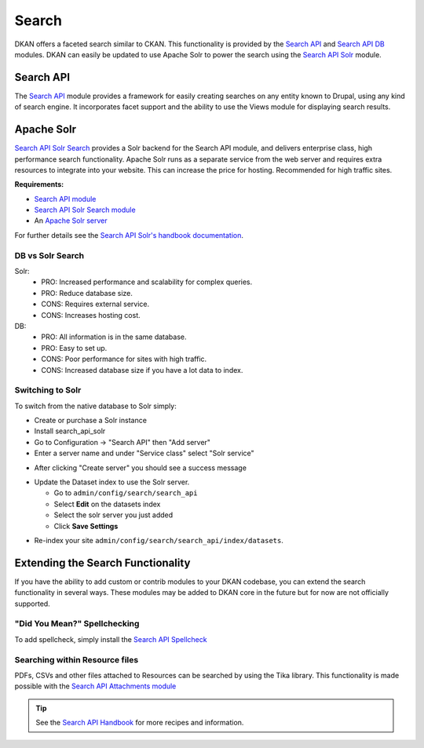 Search
======

DKAN offers a faceted search similar to CKAN. This functionality is provided by the `Search API <http://drupal.org/project/search_api>`_ and `Search API DB <http://drupal.org/project/search_api_db>`_ modules. DKAN can easily be updated to use Apache Solr to power the search using the `Search API Solr <http://drupal.org/project/search_api_solr>`_ module.


Search API
----------
The `Search API <http://drupal.org/project/search_api>`_ module provides a framework for easily creating searches on any entity known to Drupal, using any kind of search engine. It incorporates facet support and the ability to use the Views module for displaying search results.


Apache Solr
-----------
`Search API Solr Search <http://drupal.org/project/search_api_solr>`_ provides a Solr backend for the Search API module, and delivers enterprise class, high performance search functionality. Apache Solr runs as a separate service from the web server and requires extra resources to integrate into your website. This can increase the price for hosting. Recommended for high traffic sites.

**Requirements:**

- `Search API module <http://drupal.org/project/search_api>`_
- `Search API Solr Search module <http://drupal.org/project/search_api>`_
- An `Apache Solr server <http://lucene.apache.org/solr/>`_

For further details see the `Search API Solr's handbook documentation <https://www.drupal.org/node/1999280>`_.

DB vs Solr Search
^^^^^^^^^^^^^^^^^
Solr:
 * PRO: Increased performance and scalability for complex queries.
 * PRO: Reduce database size.
 * CONS: Requires external service.
 * CONS: Increases hosting cost.

DB:
 * PRO: All information is in the same database.
 * PRO: Easy to set up.
 * CONS: Poor performance for sites with high traffic.
 * CONS: Increased database size if you have a lot data to index.


Switching to Solr
^^^^^^^^^^^^^^^^^
To switch from the native database to Solr simply:

* Create or purchase a Solr instance
* Install search_api_solr
* Go to Configuration -> "Search API" then "Add server"
* Enter a server name and under "Service class" select "Solr service" 

.. image:: ../images/create_solr_server.png

* After clicking "Create server" you should see a success message

.. image:: ../images/create_solr_server1.jpg

* Update the Dataset index to use the Solr server.
  
  - Go to ``admin/config/search/search_api``
  - Select **Edit** on the datasets index
  - Select the solr server you just added
  - Click **Save Settings**

.. image:: ../images/edit-search-index.png

.. image:: ../images/select-solr-server.png

* Re-index your site ``admin/config/search/search_api/index/datasets``.

Extending the Search Functionality
----------------------------------

If you have the ability to add custom or contrib modules to your DKAN codebase, you can extend the search functionality in several ways. These modules may be added to DKAN core in the future but for now are not officially supported.


"Did You Mean?" Spellchecking
^^^^^^^^^^^^^^^^^^^^^^^^^^^^^

To add spellcheck, simply install the `Search API Spellcheck <https://www.drupal.org/project/search_api_spellcheck>`_

Searching within Resource files
^^^^^^^^^^^^^^^^^^^^^^^^^^^^^^^

PDFs, CSVs and other files attached to Resources can be searched by using the Tika library. This functionality is made possible with the `Search API Attachments module <http://drupal.org/project/search_api_attachments>`_

.. tip:: See the `Search API Handbook <https://www.drupal.org/node/1250878](https://www.drupal.org/node/1250878>`_ for more recipes and information.
